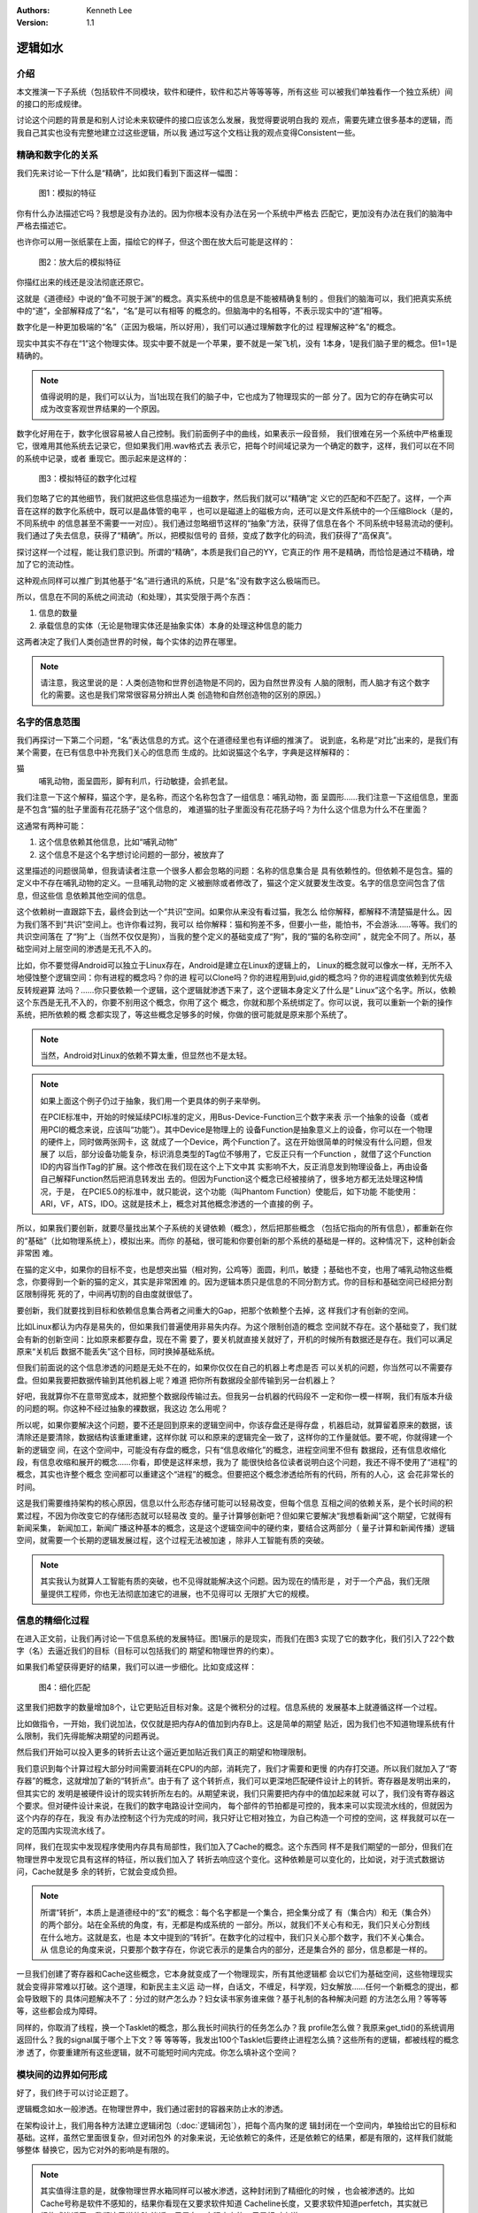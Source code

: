.. Kenneth Lee 版权所有 2021

:Authors: Kenneth Lee
:Version: 1.1

逻辑如水
*********

介绍
=====

本文推演一下子系统（包括软件不同模块，软件和硬件，软件和芯片等等等等，所有这些
可以被我们单独看作一个独立系统）间的接口的形成规律。

讨论这个问题的背景是和别人讨论未来软硬件的接口应该怎么发展，我觉得要说明白我的
观点，需要先建立很多基本的逻辑，而我自己其实也没有完整地建立过这些逻辑，所以我
通过写这个文档让我的观点变得Consistent一些。

精确和数字化的关系
===================

我们先来讨论一下什么是“精确”，比如我们看到下面这样一幅图：

.. figure:: _static/精确1.svg
   
   图1：模拟的特征

你有什么办法描述它吗？我想是没有办法的。因为你根本没有办法在另一个系统中严格去
匹配它，更加没有办法在我们的脑海中严格去描述它。

也许你可以用一张纸蒙在上面，描绘它的样子，但这个图在放大后可能是这样的：

.. figure:: _static/精确2.svg

   图2：放大后的模拟特征

你描红出来的线还是没法彻底还原它。

这就是《道德经》中说的“鱼不可脱于渊”的概念。真实系统中的信息是不能被精确复制的
。但我们的脑海可以，我们把真实系统中的“道”，全部解释成了“名”，“名”是可以有相等
的概念的。但脑海中的名相等，不表示现实中的“道”相等。

数字化是一种更加极端的“名”（正因为极端，所以好用），我们可以通过理解数字化的过
程理解这种“名”的概念。

现实中其实不存在“1”这个物理实体。现实中要不就是一个苹果，要不就是一架飞机，没有
1本身，1是我们脑子里的概念。但1=1是精确的。

.. note::

    值得说明的是，我们可以认为，当1出现在我们的脑子中，它也成为了物理现实的一部
    分了。因为它的存在确实可以成为改变客观世界结果的一个原因。

数字化好用在于，数字化很容易被人自己控制。我们前面例子中的曲线，如果表示一段音频，
我们很难在另一个系统中严格重现它，很难用其他系统去记录它，但如果我们用.wav格式去
表示它，把每个时间域记录为一个确定的数字，这样，我们可以在不同的系统中记录，或者
重现它。图示起来是这样的：

.. figure:: _static/精确3.svg

   图3：模拟特征的数字化过程

我们忽略了它的其他细节，我们就把这些信息描述为一组数字，然后我们就可以“精确”定
义它的匹配和不匹配了。这样，一个声音在这样的数字化系统中，既可以是晶体管的电平
，也可以是磁道上的磁极方向，还可以是文件系统中的一个压缩Block（是的，不同系统中
的信息甚至不需要一一对应）。我们通过忽略细节这样的“抽象”方法，获得了信息在各个
不同系统中轻易流动的便利。我们通过了失去信息，获得了“精确”。所以，把模拟信号的
音频，变成了数字化的码流，我们获得了“高保真”。

探讨这样一个过程，能让我们意识到。所谓的“精确”，本质是我们自己的YY，它真正的作
用不是精确，而恰恰是通过不精确，增加了它的流动性。

这种观点同样可以推广到其他基于“名”进行通讯的系统，只是“名”没有数字这么极端而已。

所以，信息在不同的系统之间流动（和处理），其实受限于两个东西：

1. 信息的数量

2. 承载信息的实体（无论是物理实体还是抽象实体）本身的处理这种信息的能力

这两者决定了我们人类创造世界的时候，每个实体的边界在哪里。

.. note:: 

        请注意，我这里说的是：人类创造物和世界创造物是不同的，因为自然世界没有
        人脑的限制，而人脑才有这个数字化的需要。这也是我们常常很容易分辨出人类
        创造物和自然创造物的区别的原因。）


名字的信息范围
===============

我们再探讨一下第二个问题，“名”表达信息的方式。这个在道德经里也有详细的推演了。
说到底，名称是“对比”出来的，是我们有某个需要，在已有信息中补充我们关心的信息而
生成的。比如说猫这个名字，字典是这样解释的：

猫
        哺乳动物，面呈圆形，脚有利爪，行动敏捷，会抓老鼠。

我们注意一下这个解释，猫这个字，是名称，而这个名称包含了一组信息：哺乳动物，面
呈圆形……我们注意一下这组信息，里面是不包含“猫的肚子里面有花花肠子”这个信息的，
难道猫的肚子里面没有花花肠子吗？为什么这个信息为什么不在里面？

这通常有两种可能：

1. 这个信息依赖其他信息，比如“哺乳动物”

2. 这个信息不是这个名字想讨论问题的一部分，被放弃了

这里描述的问题很简单，但我请读者注意一个很多人都会忽略的问题：名称的信息集合是
具有依赖性的。但依赖不是包含。猫的定义中不存在哺乳动物的定义。一旦哺乳动物的定
义被删除或者修改了，猫这个定义就要发生改变。名字的信息空间包含了信息，但这些信
息依赖其他空间的信息。

这个依赖树一直跟踪下去，最终会到达一个“共识”空间。如果你从来没有看过猫，我怎么
给你解释，都解释不清楚猫是什么。因为我们落不到“共识”空间上。也许你看过狗，我可以
给你解释：猫和狗差不多，但要小一些，能怕书，不会游泳……等等。我们的共识空间落在
了“狗”上（当然不仅仅是狗），当我的整个定义的基础变成了“狗”，我的“猫的名称空间”
，就完全不同了。所以，基础空间对上层空间的渗透是无孔不入的。

比如，你不要觉得Android可以独立于Linux存在，Android是建立在Linux的逻辑上的，
Linux的概念就可以像水一样，无所不入地侵蚀整个逻辑空间：你有进程的概念吗？你的进
程可以Clone吗？你的进程用到uid,gid的概念吗？你的进程调度依赖到优先级反转规避算
法吗？……你只要依赖一个逻辑，这个逻辑就渗透下来了，这个逻辑本身定义了什么是“
Linux”这个名字。所以，依赖这个东西是无孔不入的，你要不别用这个概念，你用了这个
概念，你就和那个系统绑定了。你可以说，我可以重新一个新的操作系统，把所依赖的概
念都实现了，等这些概念足够多的时候，你做的很可能就是原来那个系统了。

.. note::

   当然，Android对Linux的依赖不算太重，但显然也不是太轻。

.. note::

   如果上面这个例子仍过于抽象，我们用一个更具体的例子来举例。

   在PCIE标准中，开始的时候延续PCI标准的定义，用Bus-Device-Function三个数字来表
   示一个抽象的设备（或者用PCI的概念来说，应该叫“功能”）。其中Device是物理上的
   设备Function是抽象意义上的设备，你可以在一个物理的硬件上，同时做两张网卡，这
   就成了一个Device，两个Function了。这在开始很简单的时候没有什么问题，但发展了
   以后，部分设备功能复杂，标识消息类型的Tag位不够用了，它反正只有一个Function
   ，就借了这个Function ID的内容当作Tag的扩展。这个修改在我们现在这个上下文中其
   实影响不大，反正消息发到物理设备上，再由设备自己解释Function然后把消息转发出
   去的。但因为Function这个概念已经被接纳了，很多地方都无法处理这种情况，于是，
   在PCIE5.0的标准中，就只能说，这个功能（叫Phantom Function）使能后，如下功能
   不能使用：ARI，VF，ATS，IDO。这就是技术上，概念对其他概念渗透的一个直接的例
   子。

所以，如果我们要创新，就要尽量找出某个子系统的关键依赖（概念），然后把那些概念
（包括它指向的所有信息），都重新在你的“基础”（比如物理系统上），模拟出来。而你
的基础，很可能和你要创新的那个系统的基础是一样的。这种情况下，这种创新会非常困
难。

在猫的定义中，如果你的目标不变，也是想突出猫（相对狗，公鸡等）面圆，利爪，敏捷
；基础也不变，也用了哺乳动物这些概念，你要得到一个新的猫的定义，其实是非常困难
的。因为逻辑本质只是信息的不同分割方式。你的目标和基础空间已经把分割区限制得死
死的了，中间再切割的自由度就很低了。

要创新，我们就要找到目标和依赖信息集合两者之间重大的Gap，把那个依赖整个去掉，这
样我们才有创新的空间。

比如Linux都认为内存是易失的，但如果我们普遍使用非易失内存。为这个限制创造的概念
空间就不存在。这个基础变了，我们就会有新的创新空间：比如原来都要存盘，现在不需
要了，要关机就直接关就好了，开机的时候所有数据还是存在。我们可以满足原来“关机后
数据不能丢失”这个目标，同时换掉基础系统。

但我们前面说的这个信息渗透的问题是无处不在的，如果你仅仅在自己的机器上考虑是否
可以关机的问题，你当然可以不需要存盘。但如果我要把数据传输到其他机器上呢？难道
把你所有数据段全部传输到另一台机器上？

好吧，我就算你不在意带宽成本，就把整个数据段传输过去。但我另一台机器的代码段不
一定和你一模一样啊，我们有版本升级的问题的啊。你这种不经过抽象的裸数据，我这边
怎么用呢？

所以呢，如果你要解决这个问题，要不还是回到原来的逻辑空间中，你该存盘还是得存盘
，机器启动，就算留着原来的数据，该清除还是要清除，数据结构该重建重建，这样你就
可以和原来的逻辑完全一致了，这样你的工作量就低。要不呢，你就得建一个新的逻辑空
间，在这个空间中，可能没有存盘的概念，只有“信息收缩化”的概念，进程空间里不但有
数据段，还有信息收缩化段，有信息收缩和展开的概念……你看，即使是这样来想，我为了
能很快给各位读者说明白这个问题，我还不得不使用了“进程”的概念，其实也许整个概念
空间都可以重建这个“进程”的概念。但要把这个概念渗透给所有的代码，所有的人心，这
会花非常长的时间。

这是我们需要维持架构的核心原因，信息以什么形态存储可能可以轻易改变，但每个信息
互相之间的依赖关系，是个长时间的积累过程，不因为你改变它的存储形态就可以轻易改
变的。量子计算够创新吧？但如果它要解决“我想看新闻”这个期望，它就得有新闻采集，
新闻加工，新闻广播这种基本的概念，这是这个逻辑空间中的硬约束，要结合这两部分（
量子计算和新闻传播）逻辑空间，就需要一个长期的逻辑发展过程，这个过程无法被加速
，除非人工智能有质的突破。

.. note::

   其实我认为就算人工智能有质的突破，也不见得就能解决这个问题。因为现在的情形是
   ，对于一个产品，我们无限量提供工程师，你也无法彻底加速它的进展，也不见得可以
   无限扩大它的规模。

信息的精细化过程
=================

在进入正文前，让我们再讨论一下信息系统的发展特征。图1展示的是现实，而我们在图3
实现了它的数字化，我们引入了22个数字（名）去逼近我们的目标（目标可以包括我们的
期望和物理世界的约束）。

如果我们希望获得更好的结果，我们可以进一步细化。比如变成这样：

.. figure:: _static/精确4.svg

   图4：细化匹配

这里我们把数字的数量增加8个，让它更贴近目标对象。这是个微积分的过程。信息系统的
发展基本上就遵循这样一个过程。

比如做指令，一开始，我们说加法，仅仅就是把内存A的值加到内存B上。这是简单的期望
贴近，因为我们也不知道物理系统有什么限制，我们先得能解决期望的问题再说。

然后我们开始可以投入更多的转折去让这个逼近更加贴近我们真正的期望和物理限制。

我们意识到每个计算过程大部分时间需要消耗在CPU的内部，消耗完了，我们才需要和更慢
的内存打交道。所以我们就加入了“寄存器”的概念，这就增加了新的“转折点”。由于有了
这个转折点，我们可以更深地匹配硬件设计上的转折。寄存器是发明出来的，但其实它的
发明是被硬件设计的现实转折所左右的。从期望来说，我们只需要把内存中的值加起来就
可以了，我们没有寄存器这个要求。但对硬件设计来说，在我们的数字电路设计空间内，
每个部件的节拍都是可控的，我本来可以实现流水线的，但就因为这个内存的存在，我没
有办法控制这个行为完成的时间，我只好让它相对独立，为自己构造一个可控的空间，这
样我就可以在一定的范围内实现流水线了。

同样，我们在现实中发现程序使用内存具有局部性，我们加入了Cache的概念。这个东西同
样不是我们期望的一部分，但我们在物理世界中发现它具有这样的特征，所以我们加入了
转折去响应这个变化。这种依赖是可以变化的，比如说，对于流式数据访问，Cache就是多
余的转折，它就会变成负担。

.. note::

   所谓“转折”，本质上是道德经中的“玄”的概念：每个名字都是一个集合，把全集分成了
   有（集合内）和无（集合外）的两个部分。站在全系统的角度，有，无都是构成系统的
   一部分。所以，就我们不关心有和无，我们只关心分割线在什么地方。这就是玄，也是
   本文中提到的“转折”。在数字化的过程中，我们只关心那个数字，我们不关心集合。从
   信息论的角度来说，只要那个数字存在，你说它表示的是集合内的部分，还是集合外的
   部分，信息都是一样的。

一旦我们创建了寄存器和Cache这些概念，它本身就变成了一个物理现实，所有其他逻辑都
会以它们为基础空间，这些物理现实就会变得非常难以打破。这个道理，和新民主主义运
动一样，白话文，不缠足，科学观，妇女解放……任何一个新概念的提出，都会导致眼下的
具体问题解决不了：分过的财产怎么办？妇女读书家务谁来做？基于礼制的各种解决问题
的方法怎么用？等等等等，这些都会成为障碍。

同样的，你取消了线程，换一个Tasklet的概念，那么我长时间执行的任务怎么办？我
profile怎么做？我原来get_tid()的系统调用返回什么？我的signal属于哪个上下文？等
等等等，我发出100个Tasklet后要终止进程怎么搞？这些所有的逻辑，都被线程的概念渗
透了，你要重建所有这些逻辑，就不可能短时间内完成。你怎么填补这个空间？


模块间的边界如何形成
=====================

好了，我们终于可以讨论正题了。

逻辑概念如水一般渗透。在物理世界中，我们通过密封的容器来防止水的渗透。

在架构设计上，我们用各种方法建立逻辑闭包（:doc:`逻辑闭包`\ ），把每个高内聚的逻
辑封闭在一个空间内，单独给出它的目标和基础。这样，虽然它里面很复杂，但对闭包外
的对象来说，无论依赖它的条件，还是依赖它的结果，都是有限的，这样我们就能够整体
替换它，因为它对外的影响是有限的。

.. note::

   其实值得注意的是，就像物理世界水箱同样可以被水渗透，这种封闭到了精细化的时候
   ，也会被渗透的。比如Cache号称是软件不感知的，结果你看现在又要求软件知道
   Cacheline长度，又要求软件知道perfetch，其实就已经构成渗透了。我们这里说的防
   渗透，只是在一定程度上的，只是相对来说。

所以，今天，无论什么样“颠覆性”的创新，看起来改变很多东西，其实还是架在一个现有
的逻辑框架之内的替换。每个基本上还能发展的系统，基本上都是由一组相对独立的逻辑
闭包组成的。比如Linux的spinlock，从简单的内存polling锁，到避免不公平的Ticket锁
，到避免CC协议抢锁的MCS锁，每个都有独立的创新，但这些创新很大程度上并不会影响其
他模块。这是我们创新的基础，否则你就必须准备重建整个逻辑空间。而我们前面说过了
，重建整个逻辑空间，你必须重做所有其他部件的创新，因为它的依赖已经不成立了。其
他的，数据结构，驱动框架，驱动，DMA方法，IOMMU方法，每个都有自己相对稳定的逻辑
闭包。这些都是单独的独立创新的点，但即使如此，实际这些闭包其实一直被渗透，因为
外部条件一直在改变。

所以，一个接口出现在什么位置，具有什么样的特征，被两个要素所左右的：

1. 现在已经形成的逻辑空间

2. 用户期望和物理世界的客观特征

这两个东西不同时发生改变，你都不可能大幅度改变它。比如说虚拟机，理论上我可以在
任何平台上模拟任何平台的机器。你在虚拟机中执行一条move_string指令，我的硬件不能
一次完成所有内存的移动，我可以一个字一个字去移动它，一样可以完成所有的功能，但
它的性能就不可能高，因为move_string其实已经被可以一次移动整个字符串的硬件的概念
所渗透了。你不用一样的基础设施，你就会有更多的转折，你就必须付出额外的代价（性
能，功耗，面积都行）。从这个角度看，一个系统的概念表面上看互相隔离，其实一直都
是平的，是可以互相渗透的，因为一个子系统，作为逻辑闭包，可以存在，必然依赖它的
基础概念和它的目标。而它这些基础概念的成因，恰恰就是外部系统的客户约束。

世界一直在进步，条件一直在变化。所以，其实我们用这样的思维去看待一个新时代的创
新：我们重新分析我们原来的期望，然后我们在我们现在的概念空间中，找到已经不需要
的依赖，然后把这个依赖删除，它就会构成一个创新。

但你不能指望，你可以定义一个“完美的抽象机器”，然后让所有不同的硬件用不同的方法
去“适应”这个完美机器的要求。因为你不让硬件的约束渗透过去，硬件就无法完美逼近这
个目标空间。

而你硬件自己要取代软件去实现当前的期望，软件每个逻辑闭包都摆在你面前，没有人拦
着你把它替换掉。

所以，在当前的位置上，硬件要向上吞掉软件的逻辑，或者软件要向下吞掉硬件的逻辑，
这都不是不可以。但首先你不能指望你可以重建整个逻辑空间（至少你看完你打算重建的
部分的逻辑再来作这种构想对吧？），其次，你只能把那个部件的逻辑闭包找出来，对那
个逻辑进行单独的建模分析，设计你的方案，这种创新都是快不来的，这本来就是这么多
年来大家都在用的方式。

同样的道理对OS和应用间的接口接口，虚拟机（语言虚拟机也好，Hypervisor虚拟机也罢
）和被虚拟系统直接的接口，开发库和应用之间的接口，都是成立的。这个地方没有捷径
。你要捷径，你必须大幅成片砍掉需求，或者改变物理条件限制，如果做不到这两条，就
想简单改变集合的分割方式就改变现在的模型，那你就需要掂量掂量发明新逻辑的工作量
和时间了。
